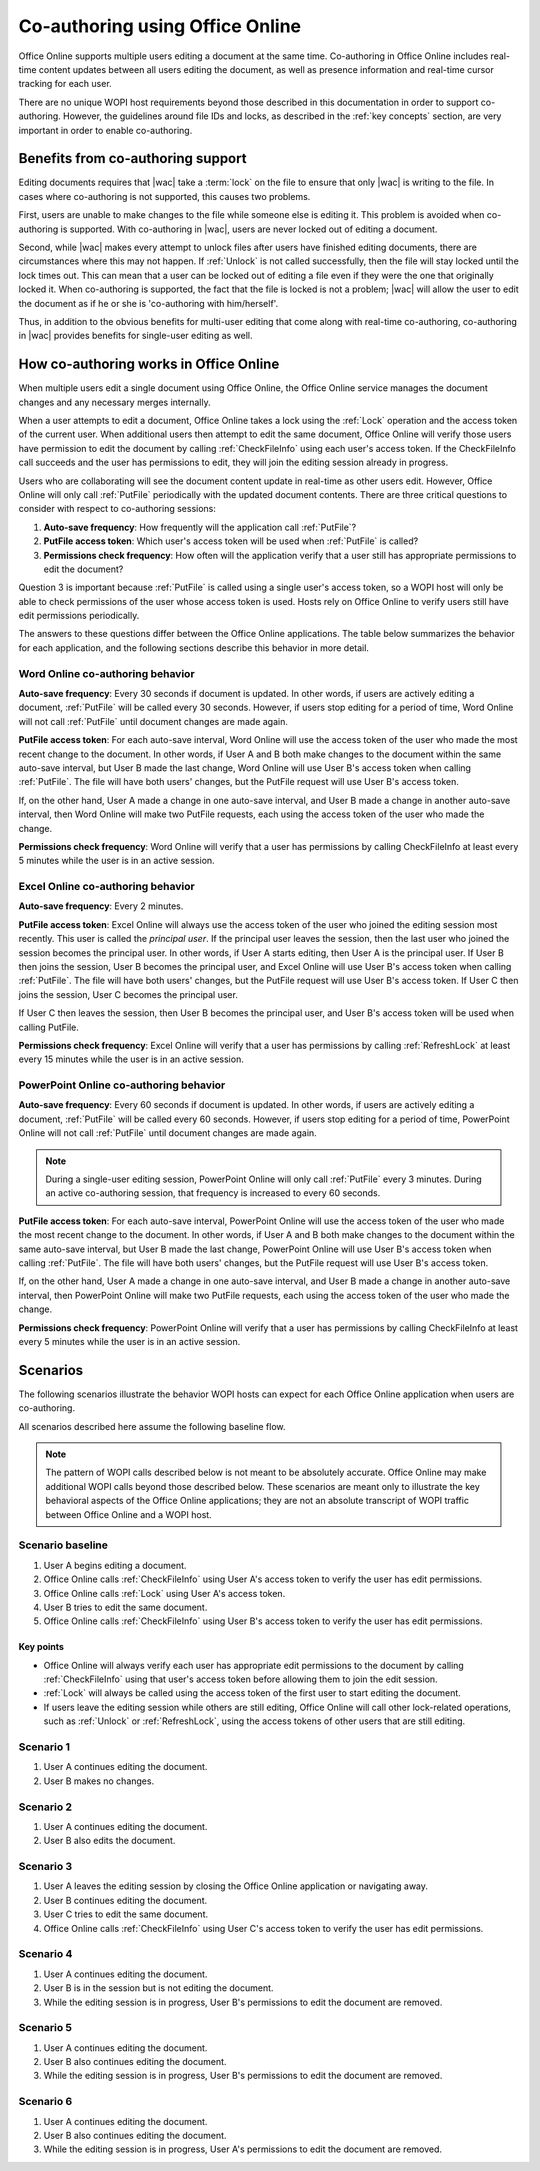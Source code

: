 
..  _coauth:

Co-authoring using Office Online
================================

Office Online supports multiple users editing a document at the same time. Co-authoring in Office Online includes
real-time content updates between all users editing the document, as well as presence information and real-time
cursor tracking for each user.

There are no unique WOPI host requirements beyond those described in this documentation in order to support
co-authoring. However, the guidelines around file IDs and locks, as described in the :ref:`key concepts` section, are
very important in order to enable co-authoring.


..  _coauth benefits:

Benefits from co-authoring support
----------------------------------

Editing documents requires that |wac| take a :term:`lock` on the file to ensure that only |wac| is writing to the
file. In cases where co-authoring is not supported, this causes two problems.

First, users are unable to make changes to the file while someone else is editing it. This problem is avoided when
co-authoring is supported. With co-authoring in |wac|, users are never locked out of editing a document.

Second, while |wac| makes every attempt to unlock files after users have finished editing documents, there are
circumstances where this may not happen. If :ref:`Unlock` is not called successfully, then the file will stay locked
until the lock times out. This can mean that a user can be locked out of editing a file even if they were the one
that originally locked it. When co-authoring is supported, the fact that the file is locked is not a problem; |wac|
will allow the user to edit the document as if he or she is 'co-authoring with him/herself'.

Thus, in addition to the obvious benefits for multi-user editing that come along with real-time co-authoring,
co-authoring in |wac| provides benefits for single-user editing as well.


How co-authoring works in Office Online
---------------------------------------

When multiple users edit a single document using Office Online, the Office Online service manages the document
changes and any necessary merges internally.

When a user attempts to edit a document, Office Online takes a lock using the :ref:`Lock` operation and the access
token of the current user. When additional users then attempt to edit the same document, Office Online will verify
those users have permission to edit the document by calling :ref:`CheckFileInfo` using each user's access token. If
the CheckFileInfo call succeeds and the user has permissions to edit, they will join the editing session already in
progress.

Users who are collaborating will see the document content update in real-time as other users edit. However, Office
Online will only call :ref:`PutFile` periodically with the updated document contents. There are three critical
questions to consider with respect to co-authoring sessions:

#. **Auto-save frequency**: How frequently will the application call :ref:`PutFile`?
#. **PutFile access token**: Which user's access token will be used when :ref:`PutFile` is called?
#. **Permissions check frequency**: How often will the application verify that a user still has appropriate permissions
   to edit the document?

Question 3 is important because :ref:`PutFile` is called using a single user's access token, so a WOPI host will only
be able to check permissions of the user whose access token is used. Hosts rely on Office Online to verify users
still have edit permissions periodically.

The answers to these questions differ between the Office Online applications. The table below summarizes the
behavior for each application, and the following sections describe this behavior in more detail.

..  csv-table:: Summary of co-authoring behavior for Office Online applications
    :file: ../tables/coauth_behavior.csv
    :header-rows: 1


Word Online co-authoring behavior
~~~~~~~~~~~~~~~~~~~~~~~~~~~~~~~~~

**Auto-save frequency**: Every 30 seconds if document is updated. In other words, if users are actively editing a
document, :ref:`PutFile` will be called every 30 seconds. However, if users stop editing for a period of time, Word
Online will not call :ref:`PutFile` until document changes are made again.

**PutFile access token**: For each auto-save interval, Word Online will use the access token of the user who made the
most recent change to the document. In other words, if User A and B both make changes to the document within the
same auto-save interval, but User B made the last change, Word Online will use User B's access token when calling
:ref:`PutFile`. The file will have both users' changes, but the PutFile request will use User B's access token.

If, on the other hand, User A made a change in one auto-save interval, and User B made a change in another auto-save
interval, then Word Online will make two PutFile requests, each using the access token of the user who made the change.

**Permissions check frequency**: Word Online will verify that a user has permissions by calling CheckFileInfo at
least every 5 minutes while the user is in an active session.


Excel Online co-authoring behavior
~~~~~~~~~~~~~~~~~~~~~~~~~~~~~~~~~~

**Auto-save frequency**: Every 2 minutes.

**PutFile access token**: Excel Online will always use the access token of the user who joined the editing session
most recently. This user is called the *principal user*. If the principal user leaves the session, then the last user
who joined the session becomes the principal user. In other words, if User A starts editing, then User A is the
principal user. If User B then joins the session, User B becomes the principal user, and Excel Online will use User B's
access token when calling :ref:`PutFile`. The file will have both users' changes, but the PutFile request will use
User B's access token. If User C then joins the session, User C becomes the principal user.

If User C then leaves the session, then User B becomes the principal user, and User B's access token will be used when
calling PutFile.

**Permissions check frequency**: Excel Online will verify that a user has permissions by calling :ref:`RefreshLock` at
least every 15 minutes while the user is in an active session.


PowerPoint Online co-authoring behavior
~~~~~~~~~~~~~~~~~~~~~~~~~~~~~~~~~~~~~~~

**Auto-save frequency**: Every 60 seconds if document is updated. In other words, if users are actively editing a
document, :ref:`PutFile` will be called every 60 seconds. However, if users stop editing for a period of time,
PowerPoint Online will not call :ref:`PutFile` until document changes are made again.

..  note::

    During a single-user editing session, PowerPoint Online will only call :ref:`PutFile` every 3 minutes. During
    an active co-authoring session, that frequency is increased to every 60 seconds.

**PutFile access token**: For each auto-save interval, PowerPoint Online will use the access token of the user who made
the most recent change to the document. In other words, if User A and B both make changes to the document within the
same auto-save interval, but User B made the last change, PowerPoint Online will use User B's access token when calling
:ref:`PutFile`. The file will have both users' changes, but the PutFile request will use User B's access token.

If, on the other hand, User A made a change in one auto-save interval, and User B made a change in another auto-save
interval, then PowerPoint Online will make two PutFile requests, each using the access token of the user who made the
change.

**Permissions check frequency**: PowerPoint Online will verify that a user has permissions by calling CheckFileInfo at
least every 5 minutes while the user is in an active session.


Scenarios
---------

The following scenarios illustrate the behavior WOPI hosts can expect for each Office Online application when
users are co-authoring.

All scenarios described here assume the following baseline flow.

..  note::

    The pattern of WOPI calls described below is not meant to be absolutely accurate. Office Online may make
    additional WOPI calls beyond those described below. These scenarios are meant only to illustrate the key behavioral
    aspects of the Office Online applications; they are not an absolute transcript of WOPI traffic between Office
    Online and a WOPI host.

Scenario baseline
~~~~~~~~~~~~~~~~~

#. User A begins editing a document.
#. Office Online calls :ref:`CheckFileInfo` using User A's access token to verify the user has edit permissions.
#. Office Online calls :ref:`Lock` using User A's access token.
#. User B tries to edit the same document.
#. Office Online calls :ref:`CheckFileInfo` using User B's access token to verify the user has edit permissions.

Key points
^^^^^^^^^^

* Office Online will always verify each user has appropriate edit permissions to the document by calling
  :ref:`CheckFileInfo` using that user's access token before allowing them to join the edit session.
* :ref:`Lock` will always be called using the access token of the first user to start editing the document.
* If users leave the editing session while others are still editing, Office Online will call other lock-related
  operations, such as :ref:`Unlock` or :ref:`RefreshLock`, using the access tokens of other users that are still
  editing.

Scenario 1
~~~~~~~~~~

#. User A continues editing the document.
#. User B makes no changes.

..  csv-table:: Co-authoring scenario 1
    :file: ../tables/coauth_scenario_1.csv
    :header-rows: 1


Scenario 2
~~~~~~~~~~

#. User A continues editing the document.
#. User B also edits the document.

..  csv-table:: Co-authoring scenario 2
    :file: ../tables/coauth_scenario_2.csv
    :header-rows: 1


Scenario 3
~~~~~~~~~~

#. User A leaves the editing session by closing the Office Online application or navigating away.
#. User B continues editing the document.
#. User C tries to edit the same document.
#. Office Online calls :ref:`CheckFileInfo` using User C's access token to verify the user has edit permissions.

..  csv-table:: Co-authoring scenario 3
    :file: ../tables/coauth_scenario_3.csv
    :header-rows: 1


Scenario 4
~~~~~~~~~~

#. User A continues editing the document.
#. User B is in the session but is not editing the document.
#. While the editing session is in progress, User B's permissions to edit the document are removed.

..  csv-table:: Co-authoring scenario 4
    :file: ../tables/coauth_scenario_4.csv
    :header-rows: 1


Scenario 5
~~~~~~~~~~

#. User A continues editing the document.
#. User B also continues editing the document.
#. While the editing session is in progress, User B's permissions to edit the document are removed.

..  csv-table:: Co-authoring scenario 5
    :file: ../tables/coauth_scenario_5.csv
    :header-rows: 1


Scenario 6
~~~~~~~~~~

#. User A continues editing the document.
#. User B also continues editing the document.
#. While the editing session is in progress, User A's permissions to edit the document are removed.

..  csv-table:: Co-authoring scenario 6
    :file: ../tables/coauth_scenario_6.csv
    :header-rows: 1

